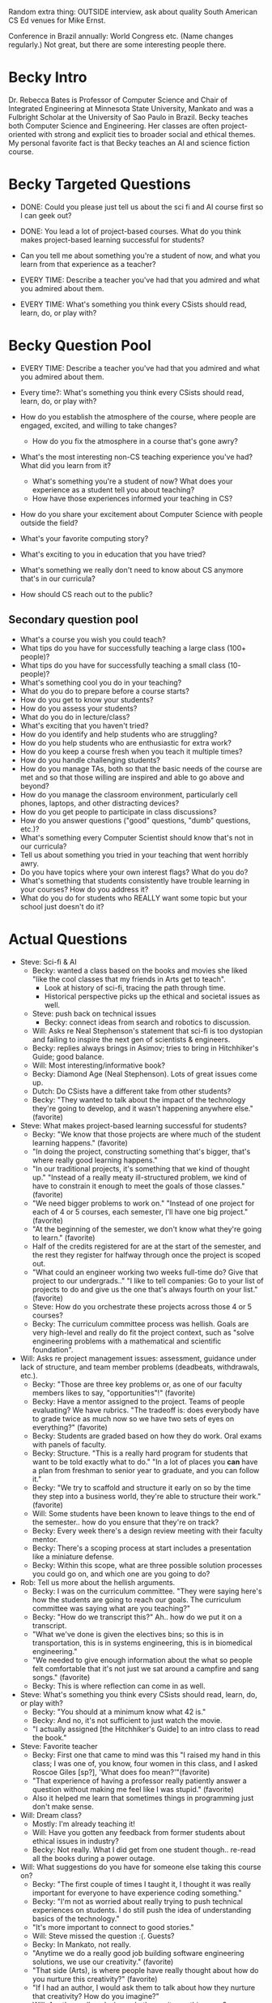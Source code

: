 Random extra thing: OUTSIDE interview, ask about quality South
American CS Ed venues for Mike Ernst.

Conference in Brazil annually: World Congress etc.  (Name changes
regularly.)  Not great, but there are some interesting people there.
* Becky Intro
Dr. Rebecca Bates is Professor of Computer Science and Chair of
Integrated Engineering at Minnesota State University, Mankato and was
a Fulbright Scholar at the University of Sao Paulo in Brazil.  Becky
teaches both Computer Science and Engineering.  Her classes are often
project-oriented with strong and explicit ties to broader social and
ethical themes.  My personal favorite fact is that Becky teaches an AI
and science fiction course.
* Becky Targeted Questions
+ DONE: Could you please just tell us about the sci fi and AI course first
  so I can geek out?
+ DONE: You lead a lot of project-based courses.  What do you think
  makes project-based learning successful for students?
+ Can you tell me about something you're a student of now, and what
  you learn from that experience as a teacher?

+ EVERY TIME: Describe a teacher you've had that you admired and what you admired about them.
+ EVERY TIME: What's something you think every CSists should read, learn, do, or play with?
* Becky Question Pool
+ EVERY TIME: Describe a teacher you've had that you admired and what you admired about them.
+ Every time?: What's something you think every CSists should read, learn, do, or play with?

+ How do you establish the atmosphere of the course, where people are engaged, excited, and willing to take changes?
  + How do you fix the atmosphere in a course that's gone awry?
+ What's the most interesting non-CS teaching experience you've had? What did you learn from it?
  + What's something you're a student of now? What does your experience as a student tell you about teaching?
  + How have those experiences informed your teaching in CS?
+ How do you share your excitement about Computer Science with people outside the field?
+ What's your favorite computing story?
+ What's exciting to you in education that you have tried?
+ What's something we really don't need to know about CS anymore that's in our curricula?
+ How should CS reach out to the public?
** Secondary question pool
+ What's a course you wish you could teach?
+ What tips do you have for successfully teaching a large class (100+ people)?
+ What tips do you have for successfully teaching a small class (10- people)?
+ What's something cool you do in your teaching?
+ What do you do to prepare before a course starts?
+ How do you get to know your students?
+ How do you assess your students?
+ What do you do in lecture/class?
+ What's exciting that you haven't tried?
+ How do you identify and help students who are struggling?
+ How do you help students who are enthusiastic for extra work?
+ How do you keep a course fresh when you teach it multiple times?
+ How do you handle challenging students?
+ How do you manage TAs, both so that the basic needs of the course are met and so that those willing are inspired and able to go above and beyond?
+ How do you manage the classroom environment, particularly cell phones, laptops, and other distracting devices?
+ How do you get people to participate in class discussions?
+ How do you answer questions ("good" questions, "dumb" questions, etc.)?
+ What's something every Computer Scientist should know that's not in our curricula?
+ Tell us about something you tried in your teaching that went horribly awry.
+ Do you have topics where your own interest flags? What do you do?
+ What's something that students consistently have trouble learning in your courses? How do you address it?
+ What do you do for students who REALLY want some topic but your school just doesn't do it?
* Actual Questions
+ Steve: Sci-fi & AI
  + Becky: wanted a class based on the books and movies she liked
    "like the cool classes that my friends in Arts get to teach".
    + Look at history of sci-fi, tracing the path through time.
    + Historical perspective picks up the ethical and societal issues
      as well.
  + Steve: push back on technical issues
    + Becky: connect ideas from search and robotics to discussion.
  + Will: Asks re Neal Stephenson's statement that sci-fi is too
    dystopian and failing to inspire the next gen of scientists &
    engineers.
  + Becky: replies always brings in Asimov; tries to bring in
    Hitchhiker's Guide; good balance.
  + Will: Most interesting/informative book?
  + Becky: Diamond Age (Neal Stephenson).  Lots of great issues come
    up.
  + Dutch: Do CSists have a different take from other students?
  + Becky: "They wanted to talk about the impact of the technology
    they're going to develop, and it wasn't happening anywhere else."
    (favorite)
+ Steve: What makes project-based learning successful for students?
  + Becky: "We know that those projects are where much of the student
    learning happens." (favorite)
  + "In doing the project, constructing something that's bigger,
    that's where really good learning happens."
  + "In our traditional projects, it's something that we kind of
    thought up." "Instead of a really meaty ill-structured problem, we
    kind of have to constrain it enough to meet the goals of those
    classes." (favorite)
  + "We need bigger problems to work on." "Instead of one project for
    each of 4 or 5 courses, each semester, I'll have one big project."
    (favorite)
  + "At the beginning of the semester, we don't know what they're
    going to learn." (favorite)
  + Half of the credits registered for are at the start of the
    semester, and the rest they register for halfway through once the
    project is scoped out.
  + "What could an engineer working two weeks full-time do?  Give that
    project to our undergrads.." "I like to tell companies: Go to your
    list of projects to do and give us the one that's always fourth on
    your list." (favorite)
  + Steve: How do you orchestrate these projects across those 4 or 5
    courses?
  + Becky: The curriculum committee process was hellish.  Goals are
    very high-level and really do fit the project context, such as
    "solve engineering problems with a mathematical and scientific
    foundation".
+ Will: Asks re project management issues: assessment, guidance under
  lack of structure, and team member problems (deadbeats, withdrawals,
  etc.).
  + Becky: "Those are three key problems or, as one of our faculty
    members likes to say, "opportunities"!" (favorite)
  + Becky: Have a mentor assigned to the project.  Teams of people
    evaluating?  We have rubrics.  "The tradeoff is: does everybody
    have to grade twice as much now so we have two sets of eyes on
    everything?" (favorite)
  + Becky: Students are graded based on how they do work.  Oral exams
    with panels of faculty.
  + Becky: Structure.  "This is a really hard program for students
    that want to be told exactly what to do." "In a lot of places
    you *can* have a plan from freshman to senior year to graduate,
    and you can follow it."
  + Becky: "We try to scaffold and structure it early on so by the
    time they step into a business world, they're able to structure
    their work." (favorite)
  + Will: Some students have been known to leave things to the end of
    the semester.. how do you ensure that they're on track?
  + Becky: Every week there's a design review meeting with their
    faculty mentor.
  + Becky: There's a scoping process at start includes a presentation
    like a miniature defense.
  + Becky: Within this scope, what are three possible solution
    processes you could go on, and which one are you going to do?
+ Rob: Tell us more about the hellish arguments.
  + Becky: I was on the curriculum committee.  "They were saying
    here's how the students are going to reach our goals.  The
    curriculum committee was saying what are you teaching?"
  + Becky: "How do we transcript this?" Ah.. how do we put it on a
    transcript.
  + "What we've done is given the electives bins; so this is in
    transportation, this is in systems engineering, this is in
    biomedical engineering."
  + "We needed to give enough information about the what so people
    felt comfortable that it's not just we sat around a campfire and
    sang songs." (favorite)
  + Becky: This is where reflection can come in as well.
+ Steve: What's something you think every CSists should read, learn,
  do, or play with?
  + Becky: "You should at a minimum know what 42 is."
  + Becky: And no, it's not sufficient to just watch the movie.
  + "I actually assigned [the Hitchhiker's Guide] to an intro class to
    read the book."
+ Steve: Favorite teacher
  + Becky: First one that came to mind was this "I raised my hand in
    this class; I was one of, you know, four women in this class, and
    I asked Roscoe Giles [sp?], 'What does foo mean?'"(favorite)
  + "That experience of having a professor really patiently answer a
    question without making me feel like I was stupid." (favorite)
  + Also it helped me learn that sometimes things in programming just
    don't make sense.
+ Will: Dream class?
  + Mostly: I'm already teaching it!
  + Will: Have you gotten any feedback from former students about
    ethical issues in industry?
  + Becky: Not really.  What I did get from one student
    though.. re-read all the books during a power outage.
+ Will: What suggestions do you have for someone else taking this
  course on?
  + Becky: "The first couple of times I taught it, I thought it was
    really important for everyone to have experience coding
    something."
  + Becky: "I'm not as worried about really trying to push technical
    experiences on students.  I do still push the idea of
    understanding basics of the technology."
  + "It's more important to connect to good stories."
  + Will: Steve missed the question :(.  Guests?
  + Becky: In Mankato, not really.
  + "Anytime we do a really good job building software engineering
    solutions, we use our creativity." (favorite)
  + "That side (Arts), is where people have really thought about how
    do you nurture this creativity?" (favorite)
  + "If I had an author, I would ask them to talk about how they
    nurture that creativity?  How do you imagine?"
  + Will: Are these all analysis, or do they write anything new?
  + Becky: "[In Brazil w/grads], I let them choose to create fiction
    as one of their options.  I haven't really done that in the ugrad
    classes."
  + "I had an interesting difficult experience when I was an
    undergrad.. it's really hard if you're not a writer to write
    something good."  "Putting off fiction is not a pretty thing.  I'd
    almost rather read the last-minute non-fiction than the
    last-minute fiction." (favorite)
+ Steve (for Rob): What went unexpectedly well and poorly for the
  project-based courses?
  + Becky: We had this company that had this problem with silt buildup
    in the bottom of a pool.
  + They had gone to their in-house engineers for some ideas. In-house
    engineers said "shut down the whole mine"; consultants said "shut
    down the whole mine"; students came up with lots of options and
    ended up having to say in the final presentation "shut down the
    mine".
+ Steve: Can you tell me about something you're a student of now, and
  what you learn from that experience as a teacher?
  + Becky: What I like to do is take dance classes.
  + "You'd think I've been taking it so long, I should be good at it,
    but I'm not really good at it."
  + "I like to do jazz dance, but the learning process for me is so different."
  + "I like to take these clases especially when I teach intro to
    remind me of how uncomfortable my students are." (favorite)
  + "To work on learning something that is hard for me to learn is a
    really good reminder of that struggle and process." (favorite)
  + "Give me 8 numbers, I'll remember it.  I'll remember it for a long
    time, but give me 8 steps, and I have to remember what to do with
    my arm at the same time?!" (favorite)
  + "I have to translate the movements into an algorithm!" (favorite)
  + "I even created a note system for tap dance so I could read it
    like I read music." (favorite)
** shout-outs
Explicit:
+ SIGCSE 2012 abstract on Sci Fi in CS Education:
  http://dl.acm.org/citation.cfm?doid=2157136.2157184 (Check if she
  wants the one she described instead: Paper in Vancouver ASEE
  conference.  Title starts with AI and Sci-Fi.  Perhaps 2011.)
+ Thanks Iron Range Engineering http://www.ire.mnscu.edu/ and Twin
  Cities Engineering programs http://cset.mnsu.edu/ie/tce.html
+ Reading list: http://bates.cs.mnsu.edu/cs201w/reading.html
+ "They're Made Out of Meat" by Terry Bisson (for 101; there's a movie
  version): http://www.terrybisson.com/page6/page6.html
+ Kinesthetic Learning Activities: http://www.cs.ubc.ca/~kla/

Implicit: 
+ Asimov: http://www.asimovonline.com/
+ Hitchhiker's Guide to the Galaxy: http://en.wikipedia.org/wiki/The_Hitchhiker's_Guide_to_the_Galaxy
+ Diamond Age: http://en.wikipedia.org/wiki/The_Diamond_Age
+ Include? Roscoe Giles: http://www.bu.edu/ece/people/faculty/a-g/roscoe-giles/
+ Integrated Engineering Program: http://cset.mnsu.edu/ie/
+ "Orange Data Mining Toolkit": http://orange.biolab.si/
** Terminology
* TODO list for next time
+ Ask guests to set up for Google+ stuff in advance (try a hangout
  once!); Google+ Hangout stuff.
+ Send the link to the zoo in the invite message!
